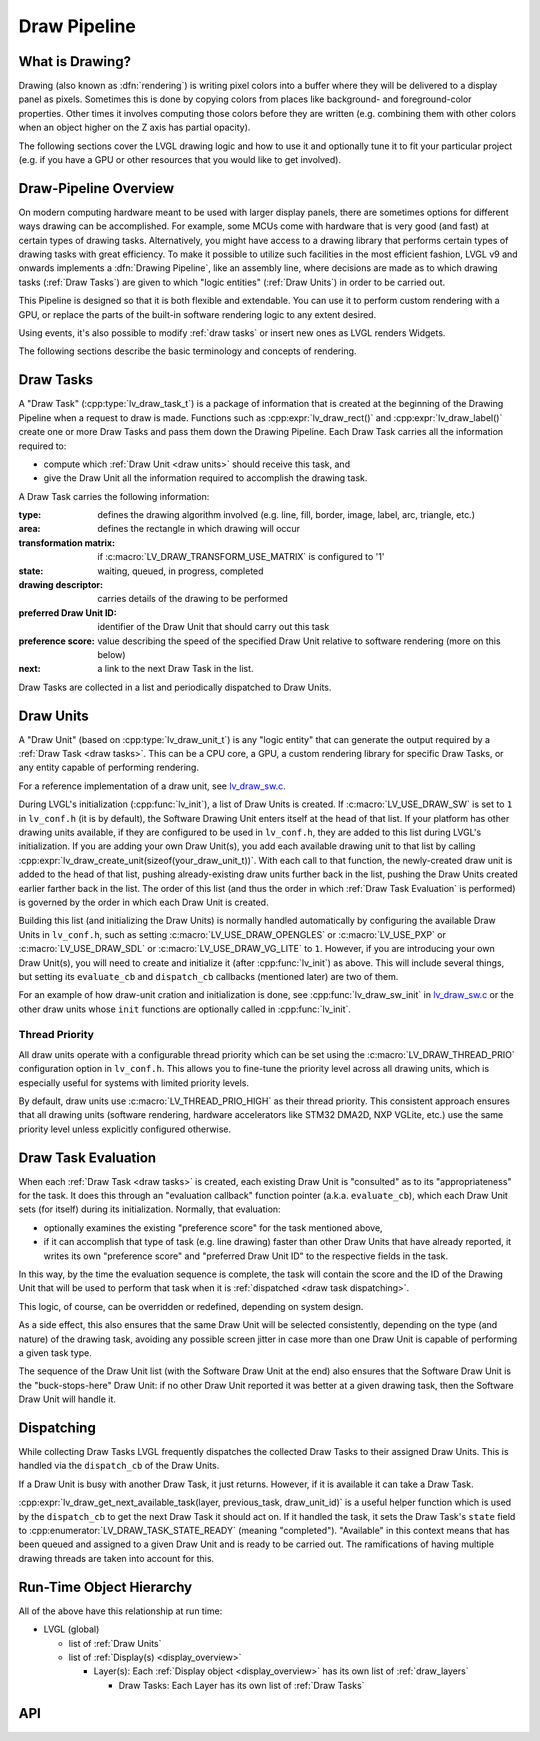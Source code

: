 .. _draw_pipeline:

=============
Draw Pipeline
=============


What is Drawing?
****************

Drawing (also known as :dfn:`rendering`) is writing pixel colors into a buffer where
they will be delivered to a display panel as pixels.  Sometimes this is done by
copying colors from places like background- and foreground-color properties.  Other
times it involves computing those colors before they are written (e.g. combining them
with other colors when an object higher on the Z axis has partial opacity).

The following sections cover the LVGL drawing logic and how to use it and optionally
tune it to fit your particular project (e.g. if you have a GPU or other resources
that you would like to get involved).


Draw-Pipeline Overview
**********************

On modern computing hardware meant to be used with larger display panels, there are
sometimes options for different ways drawing can be accomplished.  For example, some
MCUs come with hardware that is very good (and fast) at certain types of drawing
tasks.  Alternatively, you might have access to a drawing library that performs
certain types of drawing tasks with great efficiency.  To make it possible to utilize
such facilities in the most efficient fashion, LVGL v9 and onwards implements a
:dfn:`Drawing Pipeline`, like an assembly line, where decisions are made as to which
drawing tasks (:ref:`Draw Tasks`) are given to which "logic entities"
(:ref:`Draw Units`) in order to be carried out.

This Pipeline is designed so that it is both flexible and extendable.  You can use it
to perform custom rendering with a GPU, or replace the parts of the built-in software
rendering logic to any extent desired.

Using events, it's also possible to modify :ref:`draw tasks` or insert new ones as
LVGL renders Widgets.

The following sections describe the basic terminology and concepts of rendering.


.. _draw tasks:

Draw Tasks
**********

A "Draw Task" (:cpp:type:`lv_draw_task_t`) is a package of information that is
created at the beginning of the Drawing Pipeline when a request to draw is made.
Functions such as :cpp:expr:`lv_draw_rect()` and :cpp:expr:`lv_draw_label()` create
one or more Draw Tasks and pass them down the Drawing Pipeline.  Each Draw Task
carries all the information required to:

- compute which :ref:`Draw Unit <draw units>` should receive this task, and
- give the Draw Unit all the information required to accomplish the drawing task.

A Draw Task carries the following information:

:type:                    defines the drawing algorithm involved (e.g. line, fill,
                          border, image, label, arc, triangle, etc.)
:area:                    defines the rectangle in which drawing will occur
:transformation matrix:   if :c:macro:`LV_DRAW_TRANSFORM_USE_MATRIX` is configured to '1'
:state:                   waiting, queued, in progress, completed
:drawing descriptor:      carries details of the drawing to be performed
:preferred Draw Unit ID:  identifier of the Draw Unit that should carry out this task
:preference score:        value describing the speed of the specified Draw Unit relative
                          to software rendering (more on this below)
:next:                    a link to the next Draw Task in the list.

Draw Tasks are collected in a list and periodically dispatched to Draw Units.


.. _draw units:

Draw Units
**********

A "Draw Unit" (based on :cpp:type:`lv_draw_unit_t`) is any "logic entity" that can
generate the output required by a :ref:`Draw Task <draw tasks>`.  This can be a CPU
core, a GPU, a custom rendering library for specific Draw Tasks, or any entity
capable of performing rendering.

For a reference implementation of a draw unit, see
`lv_draw_sw.c <https://github.com/lvgl/lvgl/blob/master/src/draw/sw/lv_draw_sw.c>`__.

During LVGL's initialization (:cpp:func:`lv_init`), a list of Draw Units is created.
If :c:macro:`LV_USE_DRAW_SW` is set to ``1`` in ``lv_conf.h`` (it is by default), the
Software Drawing Unit enters itself at the head of that list.  If your platform has
other drawing units available, if they are configured to be used in ``lv_conf.h``,
they are added to this list during LVGL's initialization.  If you are adding your own
Draw Unit(s), you add each available drawing unit to that list by calling
:cpp:expr:`lv_draw_create_unit(sizeof(your_draw_unit_t))`.  With each call to that
function, the newly-created draw unit is added to the head of that list, pushing
already-existing draw units further back in the list, pushing the Draw Units created
earlier farther back in the list.  The order of this list (and thus the order in which
:ref:`Draw Task Evaluation` is performed) is governed by the order in which each Draw
Unit is created.

Building this list (and initializing the Draw Units) is normally handled automatically
by configuring the available Draw Units in ``lv_conf.h``, such as setting
:c:macro:`LV_USE_DRAW_OPENGLES` or
:c:macro:`LV_USE_PXP` or
:c:macro:`LV_USE_DRAW_SDL` or
:c:macro:`LV_USE_DRAW_VG_LITE`
to ``1``.  However, if you are introducing your own Draw Unit(s), you will need to
create and initialize it (after :cpp:func:`lv_init`) as above.  This will include
several things, but setting its ``evaluate_cb`` and ``dispatch_cb`` callbacks
(mentioned later) are two of them.

For an example of how draw-unit cration and initialization is done, see
:cpp:func:`lv_draw_sw_init` in lv_draw_sw.c_ or the other draw units whose ``init``
functions are optionally called in :cpp:func:`lv_init`.

Thread Priority 
--------------- 

All draw units operate with a configurable thread priority which can be set using the 
:c:macro:`LV_DRAW_THREAD_PRIO` configuration option in ``lv_conf.h``. This allows you 
to fine-tune the priority level across all drawing units, which is especially useful for 
systems with limited priority levels. 

By default, draw units use :c:macro:`LV_THREAD_PRIO_HIGH` as their thread priority. 
This consistent approach ensures that all drawing units (software rendering, hardware 
accelerators like STM32 DMA2D, NXP VGLite, etc.) use the same priority level unless 
explicitly configured otherwise. 

.. _lv_draw_sw.c:  https://github.com/lvgl/lvgl/blob/master/src/draw/sw/lv_draw_sw.c


.. _draw task evaluation:

Draw Task Evaluation
********************

When each :ref:`Draw Task <draw tasks>` is created, each existing Draw Unit is
"consulted" as to its "appropriateness" for the task.  It does this through
an "evaluation callback" function pointer (a.k.a. ``evaluate_cb``), which each Draw
Unit sets (for itself) during its initialization.  Normally, that evaluation:

- optionally examines the existing "preference score" for the task mentioned above,
- if it can accomplish that type of task (e.g. line drawing) faster than other
  Draw Units that have already reported, it writes its own "preference score" and
  "preferred Draw Unit ID" to the respective fields in the task.

In this way, by the time the evaluation sequence is complete, the task will contain
the score and the ID of the Drawing Unit that will be used to perform that task when
it is :ref:`dispatched <draw task dispatching>`.

This logic, of course, can be overridden or redefined, depending on system design.

As a side effect, this also ensures that the same Draw Unit will be selected
consistently, depending on the type (and nature) of the drawing task, avoiding any
possible screen jitter in case more than one Draw Unit is capable of performing a
given task type.

The sequence of the Draw Unit list (with the Software Draw Unit at the end) also
ensures that the Software Draw Unit is the "buck-stops-here" Draw Unit:  if no other
Draw Unit reported it was better at a given drawing task, then the Software Draw Unit
will handle it.


.. _draw task dispatching:

Dispatching
***********

While collecting Draw Tasks LVGL frequently dispatches the collected Draw Tasks to
their assigned Draw Units. This is handled via the ``dispatch_cb`` of the Draw Units.

If a Draw Unit is busy with another Draw Task, it just returns. However, if it is
available it can take a Draw Task.

:cpp:expr:`lv_draw_get_next_available_task(layer, previous_task, draw_unit_id)` is a
useful helper function which is used by the ``dispatch_cb`` to get the next Draw Task
it should act on.  If it handled the task, it sets the Draw Task's ``state`` field to
:cpp:enumerator:`LV_DRAW_TASK_STATE_READY` (meaning "completed").  "Available" in
this context means that has been queued and assigned to a given Draw Unit and is
ready to be carried out.  The ramifications of having multiple drawing threads are
taken into account for this.


Run-Time Object Hierarchy
*************************

All of the above have this relationship at run time:

- LVGL (global)

  - list of :ref:`Draw Units`
  - list of :ref:`Display(s) <display_overview>`

    - Layer(s): Each :ref:`Display object <display_overview>` has its own list of :ref:`draw_layers`

      - Draw Tasks:  Each Layer has its own list of :ref:`Draw Tasks`



API
***

.. API equals:
    lv_draw_create_unit
    lv_draw_get_next_available_task
    lv_draw_label
    lv_draw_rect
    lv_draw_sw_init
    lv_draw_task_t
    LV_DRAW_TRANSFORM_USE_MATRIX
    lv_draw_unit_t
    LV_USE_DRAW_OPENGLES